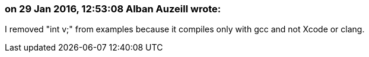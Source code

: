 === on 29 Jan 2016, 12:53:08 Alban Auzeill wrote:
I removed "int v;" from examples because it compiles only with gcc and not Xcode or clang.

